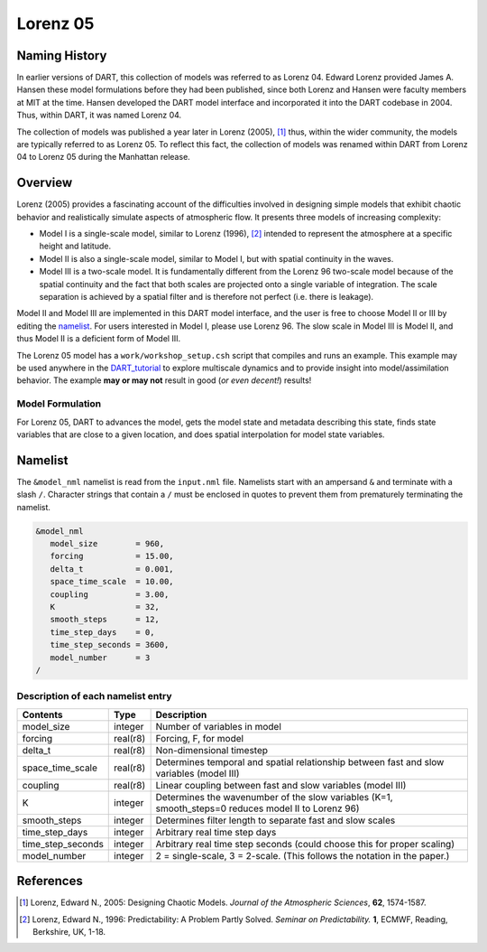 Lorenz 05
=========

Naming History
--------------

In earlier versions of DART, this collection of models was referred to as
Lorenz 04. Edward Lorenz provided James A. Hansen these model formulations
before they had been published, since both Lorenz and Hansen were faculty
members at MIT at the time. Hansen developed the DART model interface and
incorporated it into the DART codebase in 2004. Thus, within DART, it was named
Lorenz 04.

The collection of models was published a year later in Lorenz (2005), [1]_
thus, within the wider community, the models are typically referred to as
Lorenz 05. To reflect this fact, the collection of models was renamed within
DART from Lorenz 04 to Lorenz 05 during the Manhattan release.

Overview
--------

Lorenz (2005) provides a fascinating account of the difficulties involved in
designing simple models that exhibit chaotic behavior and realistically
simulate aspects of atmospheric flow. It presents three models of increasing
complexity:

- Model I is a single-scale model, similar to Lorenz (1996), [2]_ intended to
  represent the atmosphere at a specific height and latitude.
- Model II is also a single-scale model, similar to Model I, but with spatial
  continuity in the waves.
- Model III is a two-scale model. It is fundamentally different from the Lorenz
  96 two-scale model because of the spatial continuity and the fact that both
  scales are projected onto a single variable of integration. The scale
  separation is achieved by a spatial filter and is therefore not perfect (i.e.
  there is leakage).

Model II and Model III are implemented in this DART model interface, and the
user is free to choose Model II or III by editing the `namelist`_. For users
interested in Model I, please use Lorenz 96. The slow scale in Model III is
Model II, and thus Model II is a deficient form of Model III.

The Lorenz 05 model has a ``work/workshop_setup.csh`` script that compiles and 
runs an example.  This example may be used anywhere in the
`DART_tutorial <https://dart.ucar.edu/pages/Tutorial.html>`__ to explore 
multiscale dynamics
and to provide insight into model/assimilation behavior.
The example **may or may not** result in good (*or even decent!*) results!

Model Formulation
~~~~~~~~~~~~~~~~~

For Lorenz 05, DART to advances the model, gets the model state and metadata
describing this state, finds state variables that are close to a given
location, and does spatial interpolation for model state variables.

Namelist
--------

The ``&model_nml`` namelist is read from the ``input.nml`` file. Namelists
start with an ampersand ``&`` and terminate with a slash ``/``. Character
strings that contain a ``/`` must be enclosed in quotes to prevent them from
prematurely terminating the namelist.

.. code-block:: fortran

  &model_nml
     model_size        = 960,
     forcing           = 15.00,
     delta_t           = 0.001,
     space_time_scale  = 10.00,
     coupling          = 3.00,
     K                 = 32,
     smooth_steps      = 12,
     time_step_days    = 0,
     time_step_seconds = 3600,
     model_number      = 3
  /

Description of each namelist entry
~~~~~~~~~~~~~~~~~~~~~~~~~~~~~~~~~~

+-------------------+----------+-------------------------------------+
| Contents          | Type     | Description                         |
+===================+==========+=====================================+
| model_size        | integer  | Number of variables in model        |
+-------------------+----------+-------------------------------------+
| forcing           | real(r8) | Forcing, F, for model               |
+-------------------+----------+-------------------------------------+
| delta_t           | real(r8) | Non-dimensional timestep            |
+-------------------+----------+-------------------------------------+
| space_time_scale  | real(r8) | Determines temporal and spatial     |
|                   |          | relationship between fast and slow  |
|                   |          | variables (model III)               |
+-------------------+----------+-------------------------------------+
| coupling          | real(r8) | Linear coupling between fast and    |
|                   |          | slow variables (model III)          |
+-------------------+----------+-------------------------------------+
| K                 | integer  | Determines the wavenumber of the    |
|                   |          | slow variables (K=1, smooth_steps=0 |
|                   |          | reduces model II to Lorenz 96)      |
+-------------------+----------+-------------------------------------+
| smooth_steps      | integer  | Determines filter length to         |
|                   |          | separate fast and slow scales       |
+-------------------+----------+-------------------------------------+
| time_step_days    | integer  | Arbitrary real time step days       |
+-------------------+----------+-------------------------------------+
| time_step_seconds | integer  | Arbitrary real time step seconds    |
|                   |          | (could choose this for proper       |
|                   |          | scaling)                            |
+-------------------+----------+-------------------------------------+
| model_number      | integer  | 2 = single-scale, 3 = 2-scale.      |
|                   |          | (This follows the notation in the   |
|                   |          | paper.)                             |
+-------------------+----------+-------------------------------------+

References
----------

.. [1] Lorenz, Edward N., 2005: Designing Chaotic Models. *Journal of the Atmospheric Sciences*, **62**, 1574-1587.
.. [2] Lorenz, Edward N., 1996: Predictability: A Problem Partly Solved. *Seminar on Predictability.* **1**, ECMWF, Reading, Berkshire, UK, 1-18.
